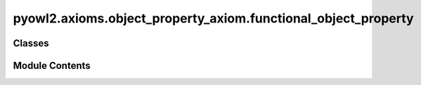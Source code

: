 pyowl2.axioms.object_property_axiom.functional_object_property
==============================================================

.. py:module:: pyowl2.axioms.object_property_axiom.functional_object_property


Classes
-------

.. autoapisummary::

   pyowl2.axioms.object_property_axiom.functional_object_property.OWLFunctionalObjectProperty


Module Contents
---------------

.. py:class:: OWLFunctionalObjectProperty(expression: pyowl2.abstracts.object_property_expression.OWLObjectPropertyExpression, annotations: Optional[list[pyowl2.base.annotation.OWLAnnotation]] = None)

   Bases: :py:obj:`pyowl2.abstracts.object_property_axiom.OWLObjectPropertyAxiom`


   An axiom stating that an object property can relate each individual to at most one other individual.


   .. py:method:: __str__() -> str


   .. py:property:: object_property_expression
      :type: pyowl2.abstracts.object_property_expression.OWLObjectPropertyExpression


      Getter for object_property_expression.


